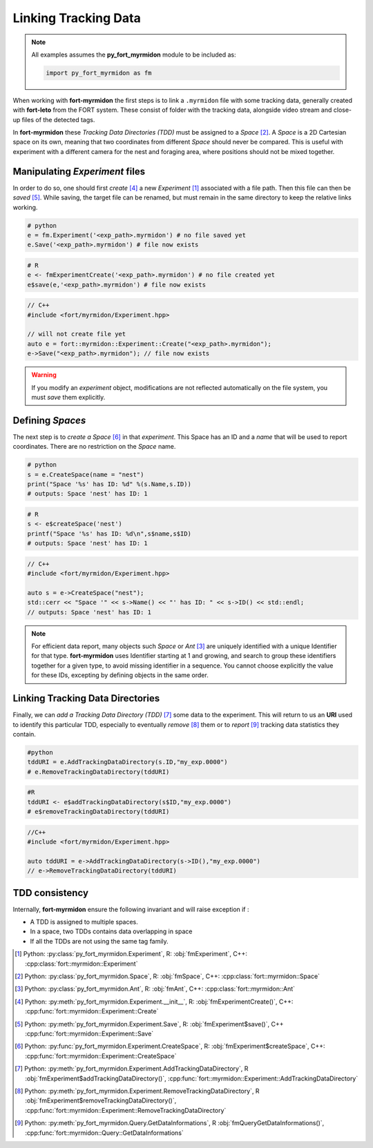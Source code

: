 Linking Tracking Data
=====================

.. note::
   All examples assumes the **py_fort_myrmidon** module to be included as:

   .. code-block:: python

	  import py_fort_myrmidon as fm


When working with **fort-myrmidon** the first steps is to link a
``.myrmidon`` file with some tracking data, generally created with
**fort-leto** from the FORT system. These consist of folder with the
tracking data, alongside video stream and close-up files of the
detected tags.

In **fort-myrmidon** these `Tracking Data Directories (TDD)` must be
assigned to a `Space` [#space]_. A `Space` is a 2D
Cartesian space on its own, meaning that two coordinates from
different `Space` should never be compared. This is useful with
experiment with a different camera for the nest and foraging area,
where positions should not be mixed together.


Manipulating `Experiment` files
+++++++++++++++++++++++++++++++

In order to do so, one should first `create` [#experimentCreate]_ a
new `Experiment` [#experiment]_ associated with a file path. Then this
file can then be `saved` [#experimentSave]_. While saving, the
target file can be renamed, but must remain in the same directory to
keep the relative links working.

.. code-block:: python

   # python
   e = fm.Experiment('<exp_path>.myrmidon') # no file saved yet
   e.Save('<exp_path>.myrmidon') # file now exists


.. code-block:: R

   # R
   e <- fmExperimentCreate('<exp_path>.myrmidon') # no file created yet
   e$save(e,'<exp_path>.myrmidon') # file now exists

.. code-block:: c++

   // C++
   #include <fort/myrmidon/Experiment.hpp>

   // will not create file yet
   auto e = fort::myrmidon::Experiment::Create("<exp_path>.myrmidon");
   e->Save("<exp_path>.myrmidon"); // file now exists


.. warning::

   If you modify an `experiment` object, modifications are not
   reflected automatically on the file system, you must `save` them explicitly.


Defining `Spaces`
+++++++++++++++++

The next step is to `create a Space` [#createSpace]_ in that
`experiment`. This Space has an ID and a `name` that will be used to
report coordinates. There are no restriction on the `Space` name.

.. code-block:: python

   # python
   s = e.CreateSpace(name = "nest")
   print("Space '%s' has ID: %d" %(s.Name,s.ID))
   # outputs: Space 'nest' has ID: 1

.. code-block:: R

   # R
   s <- e$createSpace('nest')
   printf("Space '%s' has ID: %d\n",s$name,s$ID)
   # outputs: Space 'nest' has ID: 1

.. code-block:: c++

   // C++
   #include <fort/myrmidon/Experiment.hpp>

   auto s = e->CreateSpace("nest");
   std::cerr << "Space '" << s->Name() << "' has ID: " << s->ID() << std::endl;
   // outputs: Space 'nest' has ID: 1

.. note::

   For efficient data report, many objects such `Space` or `Ant` [#ant]_ are
   uniquely identified with a unique Identifier for that
   type. **fort-myrmidon** uses Identifier starting at 1 and growing,
   and search to group these identifiers together for a given type, to avoid
   missing identifier in a sequence. You cannot choose explicitly the
   value for these IDs, excepting by defining objects in the same order.


Linking Tracking Data Directories
+++++++++++++++++++++++++++++++++

Finally, we can `add a Tracking Data Directory (TDD)` [#addTDD]_ some data to
the experiment. This will return to us an **URI** used to identify
this particular TDD, especially to eventually `remove` [#removeTDD]_
them or to `report` [#reportStats]_ tracking data statistics they contain.

.. code-block:: python

   #python
   tddURI = e.AddTrackingDataDirectory(s.ID,"my_exp.0000")
   # e.RemoveTrackingDataDirectory(tddURI)

.. code-block:: R

   #R
   tddURI <- e$addTrackingDataDirectory(s$ID,"my_exp.0000")
   # e$removeTrackingDataDirectory(tddURI)

.. code-block:: c++

   //C++
   #include <fort/myrmidon/Experiment.hpp>

   auto tddURI = e->AddTrackingDataDirectory(s->ID(),"my_exp.0000")
   // e->RemoveTrackingDataDirectory(tddURI)

TDD consistency
+++++++++++++++

Internally, **fort-myrmidon** ensure the following invariant and will raise exception if :

* A TDD is assigned to multiple spaces.
* In a space, two TDDs contains data overlapping in space
* If all the TDDs are not using the same tag family.



.. [#experiment] Python: :py:class:`py_fort_myrmidon.Experiment`, R: :obj:`fmExperiment`, C++: :cpp:class:`fort::myrmidon::Experiment`
.. [#space] Python: :py:class:`py_fort_myrmidon.Space`, R: :obj:`fmSpace`, C++: :cpp:class:`fort::myrmidon::Space`
.. [#ant] Python: :py:class:`py_fort_myrmidon.Ant`, R: :obj:`fmAnt`, C++: :cpp:class:`fort::myrmidon::Ant`
.. [#experimentCreate] Python: :py:meth:`py_fort_myrmidon.Experiment.__init__`, R: :obj:`fmExperimentCreate()`, C++: :cpp:func:`fort::myrmidon::Experiment::Create`
.. [#experimentSave] Python: :py:meth:`py_fort_myrmidon.Experiment.Save`, R: :obj:`fmExperiment$save()`, C++ :cpp:func:`fort::myrmidon::Experiment::Save`
.. [#createSpace] Python: :py:func:`py_fort_myrmidon.Experiment.CreateSpace`, R: :obj:`fmExperiment$createSpace`, C++: :cpp:func:`fort::myrmidon::Experiment::CreateSpace`
.. [#addTDD] Python: :py:meth:`py_fort_myrmidon.Experiment.AddTrackingDataDirectory`, R :obj:`fmExperiment$addTrackingDataDirectory()`, :cpp:func:`fort::myrmidon::Experiment::AddTrackingDataDirectory`
.. [#removeTDD] Python: :py:meth:`py_fort_myrmidon.Experiment.RemoveTrackingDataDirectory`, R :obj:`fmExperiment$removeTrackingDataDirectory()`, :cpp:func:`fort::myrmidon::Experiment::RemoveTrackingDataDirectory`
.. [#reportStats] Python: :py:meth:`py_fort_myrmidon.Query.GetDataInformations`, R :obj:`fmQueryGetDataInformations()`, :cpp:func:`fort::myrmidon::Query::GetDataInformations`

